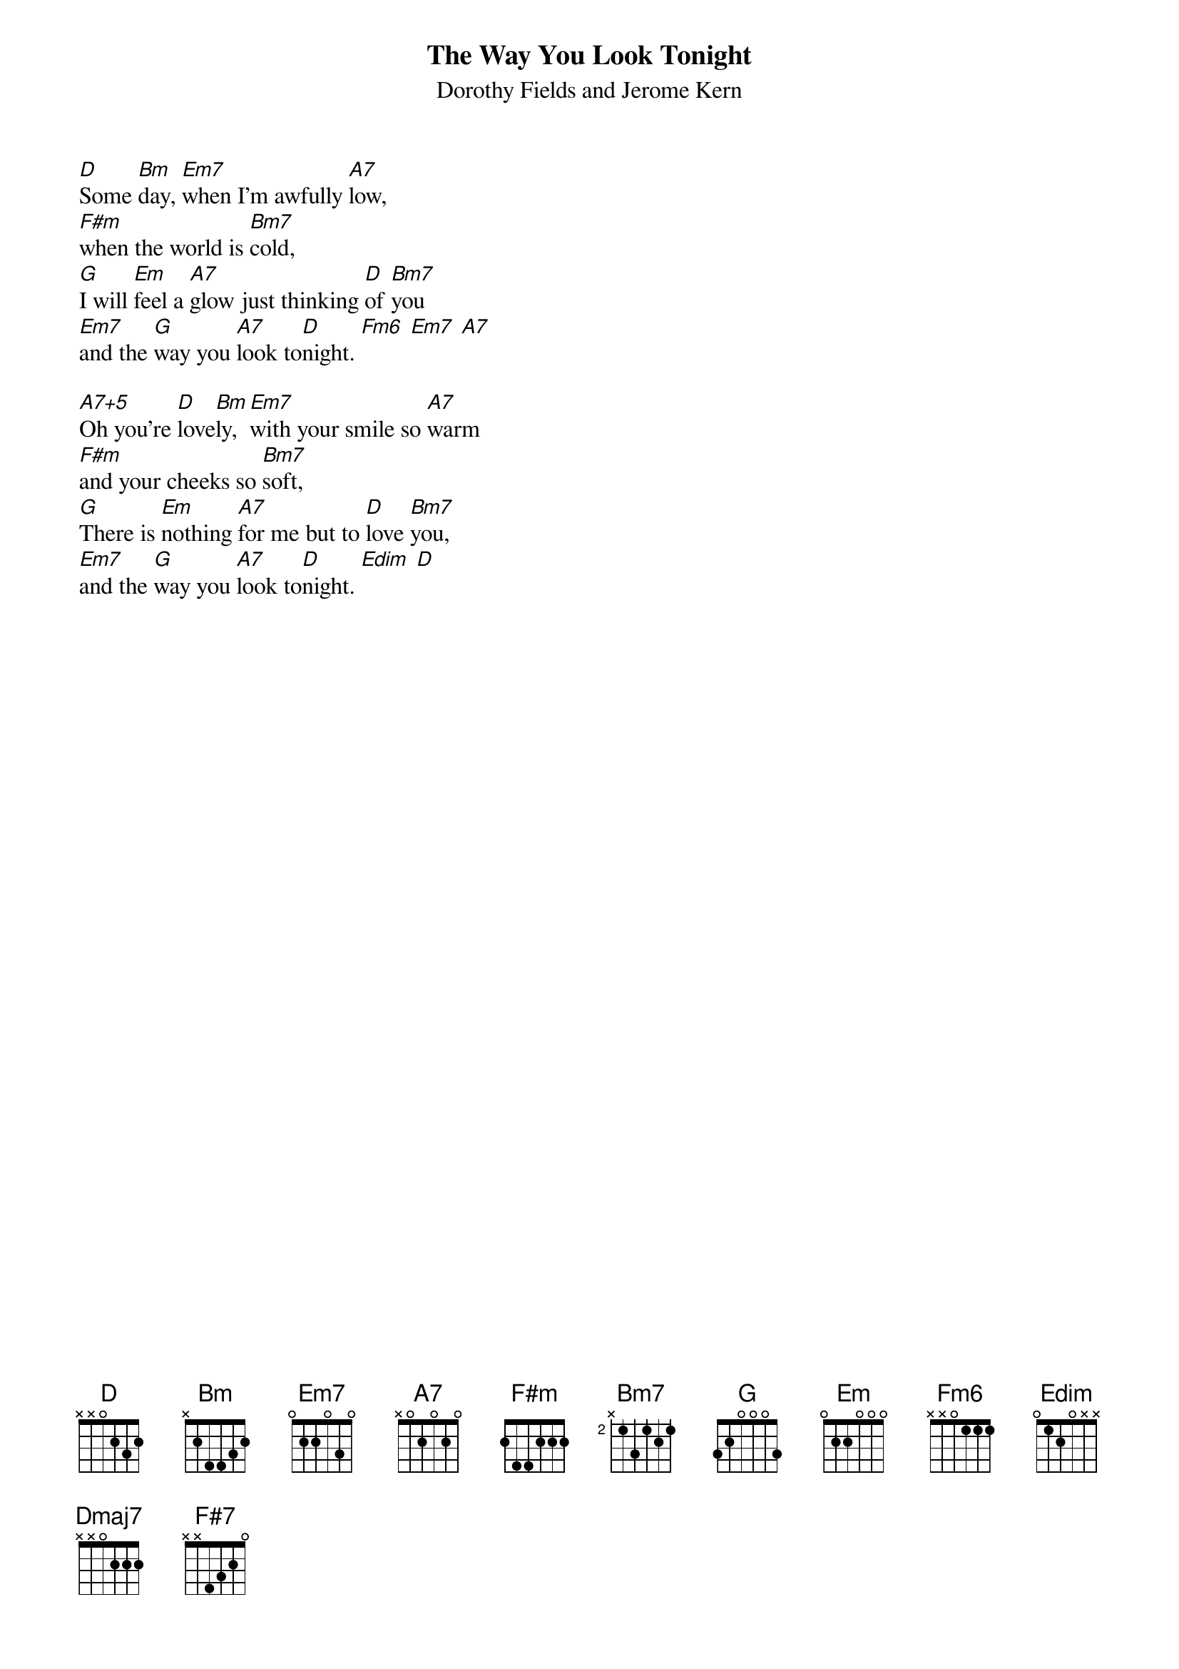 {t:The Way You Look Tonight}
{st:Dorothy Fields and Jerome Kern}
{cols:2}
{define:A7+5 base-fret 1 frets 0 1 1 0}


[D]Some [Bm]day, [Em7]when I'm awfully [A7]low,
[F#m]when the world is [Bm7]cold,
[G]I will [Em]feel a [A7]glow just thinking [D]of [Bm7]you
[Em7]and the [G]way you [A7]look to[D]night. [Fm6] [Em7] [A7]

[A7+5]Oh you're [D]love[Bm]ly, [Em7]with your smile so [A7]warm
[F#m]and your cheeks so [Bm7]soft,
[G]There is [Em]nothing [A7]for me but to [D]love [Bm7]you,
[Em7]and the [G]way you [A7]look to[D]night. [Edim] [D]
{colb}

{soc}
[Dmaj7]With each [Bm7]word your ten[Em7]derness [A7]grows,
[Dmaj7]Tearing my [Bm7]fear a[G]part [A7]
[Dmaj7]And that [Bm7]laugh that [Em7]wrinkles your [A7]nose,
[Bm]Touches my [Bm7]foolish [F#7]heart.
{eoc}

[A7+5]Oh you're [D]love[Bm]ly, [Em7]never, never [A7]change
[F#m]Keep that breathless [Bm7]charm,
[G]Won't you [Em]please [A7]arrange it? Cause I [D]love [Bm7]you
[Em7]just the [G]way you [A7]look to[D]night. [Fm6] [Em7] [Edim] [D]
